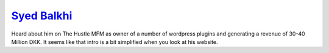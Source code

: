 `Syed Balkhi`_
==============

.. post:: 01/04/2022
   :tags: people

Heard about him on The Hustle MFM as owner of a number of wordpress plugins and generating a revenue of 30-40 Million DKK. It seems like that intro is a bit simplified when you look at his website.

.. _Syed Balkhi: https://syedbalkhi.com/

